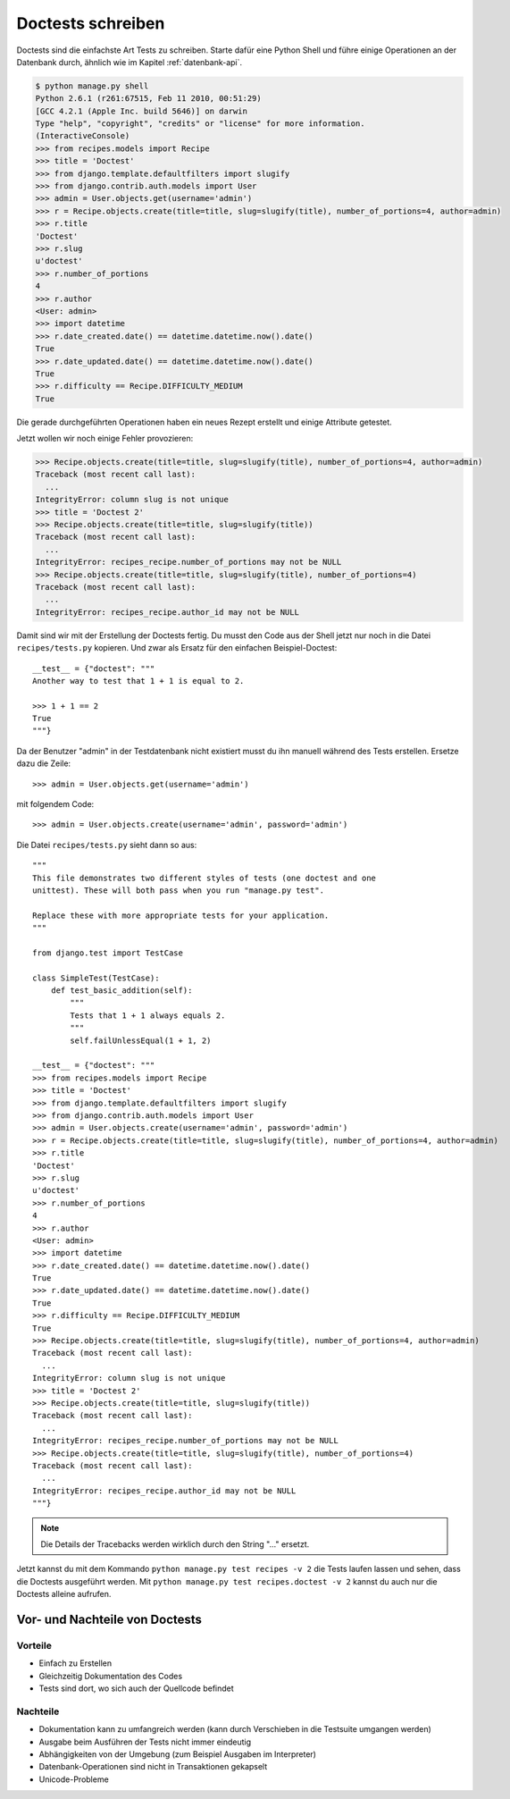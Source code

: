 Doctests schreiben
******************

Doctests sind die einfachste Art Tests zu schreiben. Starte dafür eine Python Shell und führe einige Operationen an der Datenbank durch, ähnlich wie im Kapitel :ref:`datenbank-api`.

..  code-block:: pycon

    $ python manage.py shell
    Python 2.6.1 (r261:67515, Feb 11 2010, 00:51:29) 
    [GCC 4.2.1 (Apple Inc. build 5646)] on darwin
    Type "help", "copyright", "credits" or "license" for more information.
    (InteractiveConsole)
    >>> from recipes.models import Recipe
    >>> title = 'Doctest'
    >>> from django.template.defaultfilters import slugify
    >>> from django.contrib.auth.models import User
    >>> admin = User.objects.get(username='admin')
    >>> r = Recipe.objects.create(title=title, slug=slugify(title), number_of_portions=4, author=admin)
    >>> r.title
    'Doctest'
    >>> r.slug
    u'doctest'
    >>> r.number_of_portions
    4
    >>> r.author
    <User: admin>
    >>> import datetime
    >>> r.date_created.date() == datetime.datetime.now().date()
    True
    >>> r.date_updated.date() == datetime.datetime.now().date()
    True
    >>> r.difficulty == Recipe.DIFFICULTY_MEDIUM
    True

Die gerade durchgeführten Operationen haben ein neues Rezept erstellt und einige Attribute getestet.

Jetzt wollen wir noch einige Fehler provozieren:

..  code-block:: pycon

    >>> Recipe.objects.create(title=title, slug=slugify(title), number_of_portions=4, author=admin)
    Traceback (most recent call last):
      ...
    IntegrityError: column slug is not unique
    >>> title = 'Doctest 2'
    >>> Recipe.objects.create(title=title, slug=slugify(title))
    Traceback (most recent call last):
      ...
    IntegrityError: recipes_recipe.number_of_portions may not be NULL
    >>> Recipe.objects.create(title=title, slug=slugify(title), number_of_portions=4)
    Traceback (most recent call last):
      ...
    IntegrityError: recipes_recipe.author_id may not be NULL

Damit sind wir mit der Erstellung der Doctests fertig. Du musst den Code aus der Shell jetzt nur noch in die Datei ``recipes/tests.py`` kopieren. Und zwar als Ersatz für den einfachen Beispiel-Doctest::

    __test__ = {"doctest": """
    Another way to test that 1 + 1 is equal to 2.

    >>> 1 + 1 == 2
    True
    """}

Da der Benutzer "admin" in der Testdatenbank nicht existiert musst du ihn manuell während des Tests erstellen. Ersetze dazu die Zeile::

    >>> admin = User.objects.get(username='admin')

mit folgendem Code::

    >>> admin = User.objects.create(username='admin', password='admin')

Die Datei ``recipes/tests.py`` sieht dann so aus::

    """
    This file demonstrates two different styles of tests (one doctest and one
    unittest). These will both pass when you run "manage.py test".

    Replace these with more appropriate tests for your application.
    """

    from django.test import TestCase

    class SimpleTest(TestCase):
        def test_basic_addition(self):
            """
            Tests that 1 + 1 always equals 2.
            """
            self.failUnlessEqual(1 + 1, 2)

    __test__ = {"doctest": """
    >>> from recipes.models import Recipe
    >>> title = 'Doctest'
    >>> from django.template.defaultfilters import slugify
    >>> from django.contrib.auth.models import User
    >>> admin = User.objects.create(username='admin', password='admin')
    >>> r = Recipe.objects.create(title=title, slug=slugify(title), number_of_portions=4, author=admin)
    >>> r.title
    'Doctest'
    >>> r.slug
    u'doctest'
    >>> r.number_of_portions
    4
    >>> r.author
    <User: admin>
    >>> import datetime
    >>> r.date_created.date() == datetime.datetime.now().date()
    True
    >>> r.date_updated.date() == datetime.datetime.now().date()
    True
    >>> r.difficulty == Recipe.DIFFICULTY_MEDIUM
    True
    >>> Recipe.objects.create(title=title, slug=slugify(title), number_of_portions=4, author=admin)
    Traceback (most recent call last):
      ...
    IntegrityError: column slug is not unique
    >>> title = 'Doctest 2'
    >>> Recipe.objects.create(title=title, slug=slugify(title))
    Traceback (most recent call last):
      ...
    IntegrityError: recipes_recipe.number_of_portions may not be NULL
    >>> Recipe.objects.create(title=title, slug=slugify(title), number_of_portions=4)
    Traceback (most recent call last):
      ...
    IntegrityError: recipes_recipe.author_id may not be NULL
    """}

..  note::

    Die Details der Tracebacks werden wirklich durch den String "..." ersetzt.

Jetzt kannst du mit dem Kommando ``python manage.py test recipes -v 2`` die Tests laufen lassen und sehen, dass die Doctests ausgeführt werden. Mit ``python manage.py test recipes.doctest -v 2`` kannst du auch nur die Doctests alleine aufrufen.

Vor- und Nachteile von Doctests
===============================

Vorteile
--------

* Einfach zu Erstellen
* Gleichzeitig Dokumentation des Codes
* Tests sind dort, wo sich auch der Quellcode befindet

Nachteile
---------

* Dokumentation kann zu umfangreich werden (kann durch Verschieben in die Testsuite umgangen werden)
* Ausgabe beim Ausführen der Tests nicht immer eindeutig
* Abhängigkeiten von der Umgebung (zum Beispiel Ausgaben im Interpreter)
* Datenbank-Operationen sind nicht in Transaktionen gekapselt
* Unicode-Probleme